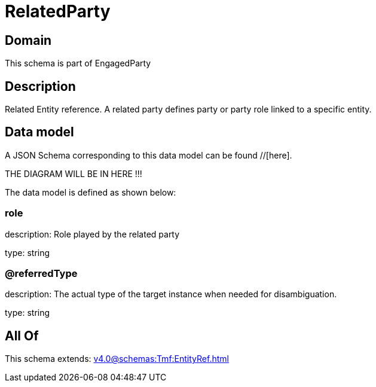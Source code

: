 = RelatedParty

[#domain]
== Domain

This schema is part of EngagedParty

[#description]
== Description
Related Entity reference. A related party defines party or party role linked to a specific entity.


[#data_model]
== Data model

A JSON Schema corresponding to this data model can be found //[here].

THE DIAGRAM WILL BE IN HERE !!!


The data model is defined as shown below:


=== role
description: Role played by the related party

type: string


=== @referredType
description: The actual type of the target instance when needed for disambiguation.

type: string


[#all_of]
== All Of

This schema extends: xref:v4.0@schemas:Tmf:EntityRef.adoc[]

